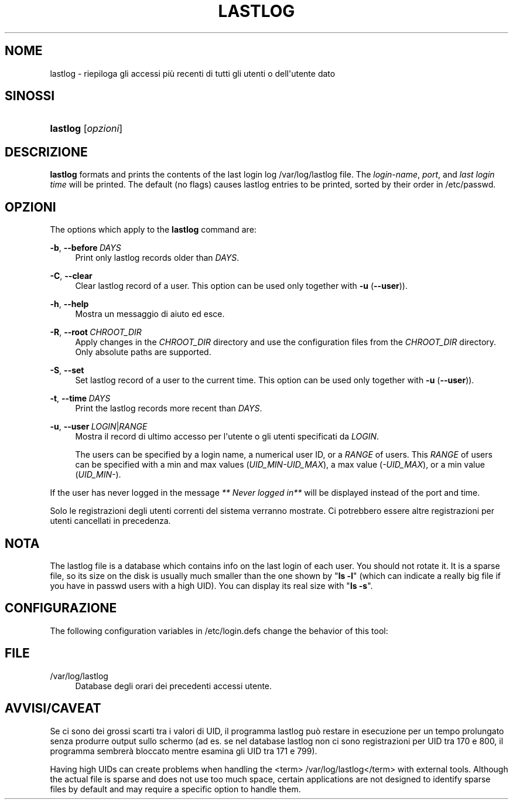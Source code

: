 '\" t
.\"     Title: lastlog
.\"    Author: Julianne Frances Haugh
.\" Generator: DocBook XSL Stylesheets vsnapshot <http://docbook.sf.net/>
.\"      Date: 18/08/2022
.\"    Manual: Comandi per la gestione del sistema
.\"    Source: shadow-utils 4.12.2
.\"  Language: Italian
.\"
.TH "LASTLOG" "8" "18/08/2022" "shadow\-utils 4\&.12\&.2" "Comandi per la gestione del si"
.\" -----------------------------------------------------------------
.\" * Define some portability stuff
.\" -----------------------------------------------------------------
.\" ~~~~~~~~~~~~~~~~~~~~~~~~~~~~~~~~~~~~~~~~~~~~~~~~~~~~~~~~~~~~~~~~~
.\" http://bugs.debian.org/507673
.\" http://lists.gnu.org/archive/html/groff/2009-02/msg00013.html
.\" ~~~~~~~~~~~~~~~~~~~~~~~~~~~~~~~~~~~~~~~~~~~~~~~~~~~~~~~~~~~~~~~~~
.ie \n(.g .ds Aq \(aq
.el       .ds Aq '
.\" -----------------------------------------------------------------
.\" * set default formatting
.\" -----------------------------------------------------------------
.\" disable hyphenation
.nh
.\" disable justification (adjust text to left margin only)
.ad l
.\" -----------------------------------------------------------------
.\" * MAIN CONTENT STARTS HERE *
.\" -----------------------------------------------------------------
.SH "NOME"
lastlog \- riepiloga gli accessi pi\(`u recenti di tutti gli utenti o dell\*(Aqutente dato
.SH "SINOSSI"
.HP \w'\fBlastlog\fR\ 'u
\fBlastlog\fR [\fIopzioni\fR]
.SH "DESCRIZIONE"
.PP
\fBlastlog\fR
formats and prints the contents of the last login log
/var/log/lastlog
file\&. The
\fIlogin\-name\fR,
\fIport\fR, and
\fIlast login time\fR
will be printed\&. The default (no flags) causes lastlog entries to be printed, sorted by their order in
/etc/passwd\&.
.SH "OPZIONI"
.PP
The options which apply to the
\fBlastlog\fR
command are:
.PP
\fB\-b\fR, \fB\-\-before\fR\ \&\fIDAYS\fR
.RS 4
Print only lastlog records older than
\fIDAYS\fR\&.
.RE
.PP
\fB\-C\fR, \fB\-\-clear\fR
.RS 4
Clear lastlog record of a user\&. This option can be used only together with
\fB\-u\fR
(\fB\-\-user\fR))\&.
.RE
.PP
\fB\-h\fR, \fB\-\-help\fR
.RS 4
Mostra un messaggio di aiuto ed esce\&.
.RE
.PP
\fB\-R\fR, \fB\-\-root\fR\ \&\fICHROOT_DIR\fR
.RS 4
Apply changes in the
\fICHROOT_DIR\fR
directory and use the configuration files from the
\fICHROOT_DIR\fR
directory\&. Only absolute paths are supported\&.
.RE
.PP
\fB\-S\fR, \fB\-\-set\fR
.RS 4
Set lastlog record of a user to the current time\&. This option can be used only together with
\fB\-u\fR
(\fB\-\-user\fR))\&.
.RE
.PP
\fB\-t\fR, \fB\-\-time\fR\ \&\fIDAYS\fR
.RS 4
Print the lastlog records more recent than
\fIDAYS\fR\&.
.RE
.PP
\fB\-u\fR, \fB\-\-user\fR\ \&\fILOGIN\fR|\fIRANGE\fR
.RS 4
Mostra il record di ultimo accesso per l\*(Aqutente o gli utenti specificati da
\fILOGIN\fR\&.
.sp
The users can be specified by a login name, a numerical user ID, or a
\fIRANGE\fR
of users\&. This
\fIRANGE\fR
of users can be specified with a min and max values (\fIUID_MIN\-UID_MAX\fR), a max value (\fI\-UID_MAX\fR), or a min value (\fIUID_MIN\-\fR)\&.
.RE
.PP
If the user has never logged in the message
\fI** Never logged in**\fR
will be displayed instead of the port and time\&.
.PP
Solo le registrazioni degli utenti correnti del sistema verranno mostrate\&. Ci potrebbero essere altre registrazioni per utenti cancellati in precedenza\&.
.SH "NOTA"
.PP
The
lastlog
file is a database which contains info on the last login of each user\&. You should not rotate it\&. It is a sparse file, so its size on the disk is usually much smaller than the one shown by "\fBls \-l\fR" (which can indicate a really big file if you have in
passwd
users with a high UID)\&. You can display its real size with "\fBls \-s\fR"\&.
.SH "CONFIGURAZIONE"
.PP
The following configuration variables in
/etc/login\&.defs
change the behavior of this tool:
.SH "FILE"
.PP
/var/log/lastlog
.RS 4
Database degli orari dei precedenti accessi utente\&.
.RE
.SH "AVVISI/CAVEAT"
.PP
Se ci sono dei grossi scarti tra i valori di UID, il programma lastlog pu\(`o restare in esecuzione per un tempo prolungato senza produrre output sullo schermo (ad es\&. se nel database lastlog non ci sono registrazioni per UID tra 170 e 800, il programma sembrer\(`a bloccato mentre esamina gli UID tra 171 e 799)\&.
.PP
Having high UIDs can create problems when handling the
<term> /var/log/lastlog</term>
with external tools\&. Although the actual file is sparse and does not use too much space, certain applications are not designed to identify sparse files by default and may require a specific option to handle them\&.
